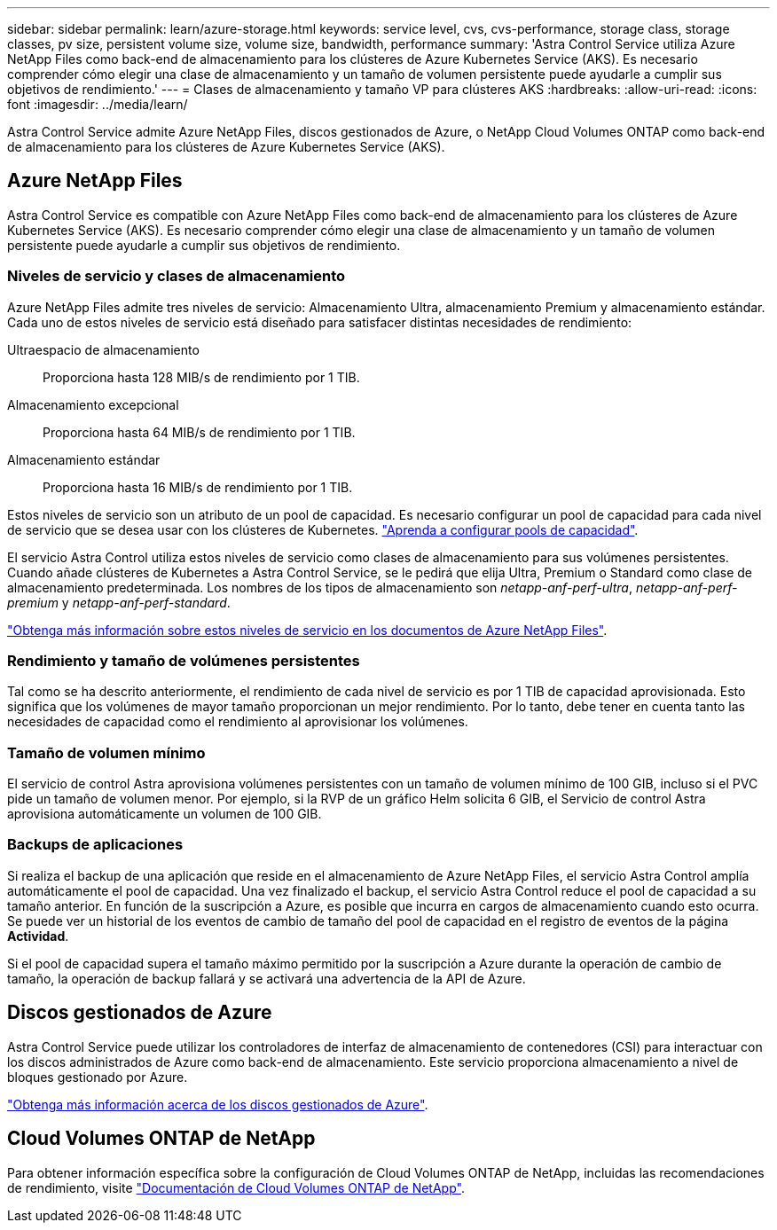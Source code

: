 ---
sidebar: sidebar 
permalink: learn/azure-storage.html 
keywords: service level, cvs, cvs-performance, storage class, storage classes, pv size, persistent volume size, volume size, bandwidth, performance 
summary: 'Astra Control Service utiliza Azure NetApp Files como back-end de almacenamiento para los clústeres de Azure Kubernetes Service (AKS). Es necesario comprender cómo elegir una clase de almacenamiento y un tamaño de volumen persistente puede ayudarle a cumplir sus objetivos de rendimiento.' 
---
= Clases de almacenamiento y tamaño VP para clústeres AKS
:hardbreaks:
:allow-uri-read: 
:icons: font
:imagesdir: ../media/learn/


[role="lead"]
Astra Control Service admite Azure NetApp Files, discos gestionados de Azure, o NetApp Cloud Volumes ONTAP como back-end de almacenamiento para los clústeres de Azure Kubernetes Service (AKS).



== Azure NetApp Files

Astra Control Service es compatible con Azure NetApp Files como back-end de almacenamiento para los clústeres de Azure Kubernetes Service (AKS). Es necesario comprender cómo elegir una clase de almacenamiento y un tamaño de volumen persistente puede ayudarle a cumplir sus objetivos de rendimiento.



=== Niveles de servicio y clases de almacenamiento

Azure NetApp Files admite tres niveles de servicio: Almacenamiento Ultra, almacenamiento Premium y almacenamiento estándar. Cada uno de estos niveles de servicio está diseñado para satisfacer distintas necesidades de rendimiento:

Ultraespacio de almacenamiento:: Proporciona hasta 128 MIB/s de rendimiento por 1 TIB.
Almacenamiento excepcional:: Proporciona hasta 64 MIB/s de rendimiento por 1 TIB.
Almacenamiento estándar:: Proporciona hasta 16 MIB/s de rendimiento por 1 TIB.


Estos niveles de servicio son un atributo de un pool de capacidad. Es necesario configurar un pool de capacidad para cada nivel de servicio que se desea usar con los clústeres de Kubernetes. link:../get-started/set-up-microsoft-azure-with-anf.html["Aprenda a configurar pools de capacidad"].

El servicio Astra Control utiliza estos niveles de servicio como clases de almacenamiento para sus volúmenes persistentes. Cuando añade clústeres de Kubernetes a Astra Control Service, se le pedirá que elija Ultra, Premium o Standard como clase de almacenamiento predeterminada. Los nombres de los tipos de almacenamiento son _netapp-anf-perf-ultra_, _netapp-anf-perf-premium_ y _netapp-anf-perf-standard_.

https://docs.microsoft.com/en-us/azure/azure-netapp-files/azure-netapp-files-service-levels["Obtenga más información sobre estos niveles de servicio en los documentos de Azure NetApp Files"^].



=== Rendimiento y tamaño de volúmenes persistentes

Tal como se ha descrito anteriormente, el rendimiento de cada nivel de servicio es por 1 TIB de capacidad aprovisionada. Esto significa que los volúmenes de mayor tamaño proporcionan un mejor rendimiento. Por lo tanto, debe tener en cuenta tanto las necesidades de capacidad como el rendimiento al aprovisionar los volúmenes.



=== Tamaño de volumen mínimo

El servicio de control Astra aprovisiona volúmenes persistentes con un tamaño de volumen mínimo de 100 GIB, incluso si el PVC pide un tamaño de volumen menor. Por ejemplo, si la RVP de un gráfico Helm solicita 6 GIB, el Servicio de control Astra aprovisiona automáticamente un volumen de 100 GIB.



=== Backups de aplicaciones

Si realiza el backup de una aplicación que reside en el almacenamiento de Azure NetApp Files, el servicio Astra Control amplía automáticamente el pool de capacidad. Una vez finalizado el backup, el servicio Astra Control reduce el pool de capacidad a su tamaño anterior. En función de la suscripción a Azure, es posible que incurra en cargos de almacenamiento cuando esto ocurra. Se puede ver un historial de los eventos de cambio de tamaño del pool de capacidad en el registro de eventos de la página *Actividad*.

Si el pool de capacidad supera el tamaño máximo permitido por la suscripción a Azure durante la operación de cambio de tamaño, la operación de backup fallará y se activará una advertencia de la API de Azure.



== Discos gestionados de Azure

Astra Control Service puede utilizar los controladores de interfaz de almacenamiento de contenedores (CSI) para interactuar con los discos administrados de Azure como back-end de almacenamiento. Este servicio proporciona almacenamiento a nivel de bloques gestionado por Azure.

https://docs.microsoft.com/en-us/azure/virtual-machines/managed-disks-overview["Obtenga más información acerca de los discos gestionados de Azure"^].



== Cloud Volumes ONTAP de NetApp

Para obtener información específica sobre la configuración de Cloud Volumes ONTAP de NetApp, incluidas las recomendaciones de rendimiento, visite https://docs.netapp.com/us-en/cloud-manager-cloud-volumes-ontap/concept-performance.html["Documentación de Cloud Volumes ONTAP de NetApp"^].
